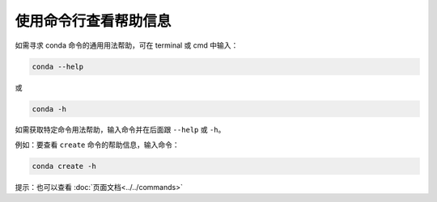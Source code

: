 ======================
使用命令行查看帮助信息
======================

如需寻求 conda 命令的通用用法帮助，可在 terminal 或 cmd 中输入：

.. code-block:: bash

   conda --help
 
或

.. code-block:: bash

   conda -h

如需获取特定命令用法帮助，输入命令并在后面跟 ``--help`` 或 ``-h``。

例如：要查看 ``create`` 命令的帮助信息，输入命令：

.. code-block:: bash

   conda create -h
   
提示：也可以查看 :doc:`页面文档<../../commands>`